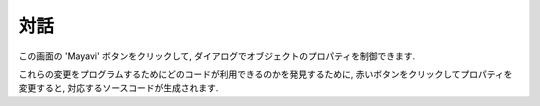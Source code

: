 対話
============

.. Interaction
.. ============

.. only:: latex

    Mayavi を使って美しく可視化する最も手っ取り早い方法はおそらく
    対話的にいろいろな設定を調整することです.

.. .. only:: latex
.. 
..     The quickest way to create beautiful visualization with Mayavi is
..     probably to interactivly tweak the various settings.

この画面の 'Mayavi' ボタンをクリックして, ダイアログでオブジェクトのプロパティを制御できます.

.. Click on the 'Mayavi' button in the scene, and you can control properties
.. of objects with dialogs.

.. image:: pipeline.png
    :align: center

これらの変更をプログラムするためにどのコードが利用できるのかを発見するために,
赤いボタンをクリックしてプロパティを変更すると, 対応するソースコードが生成されます.

.. To find out what code can be used to program these changes, click on the 
.. red button as you modify those properties, and it will generate the
.. corresponding lines of code.

